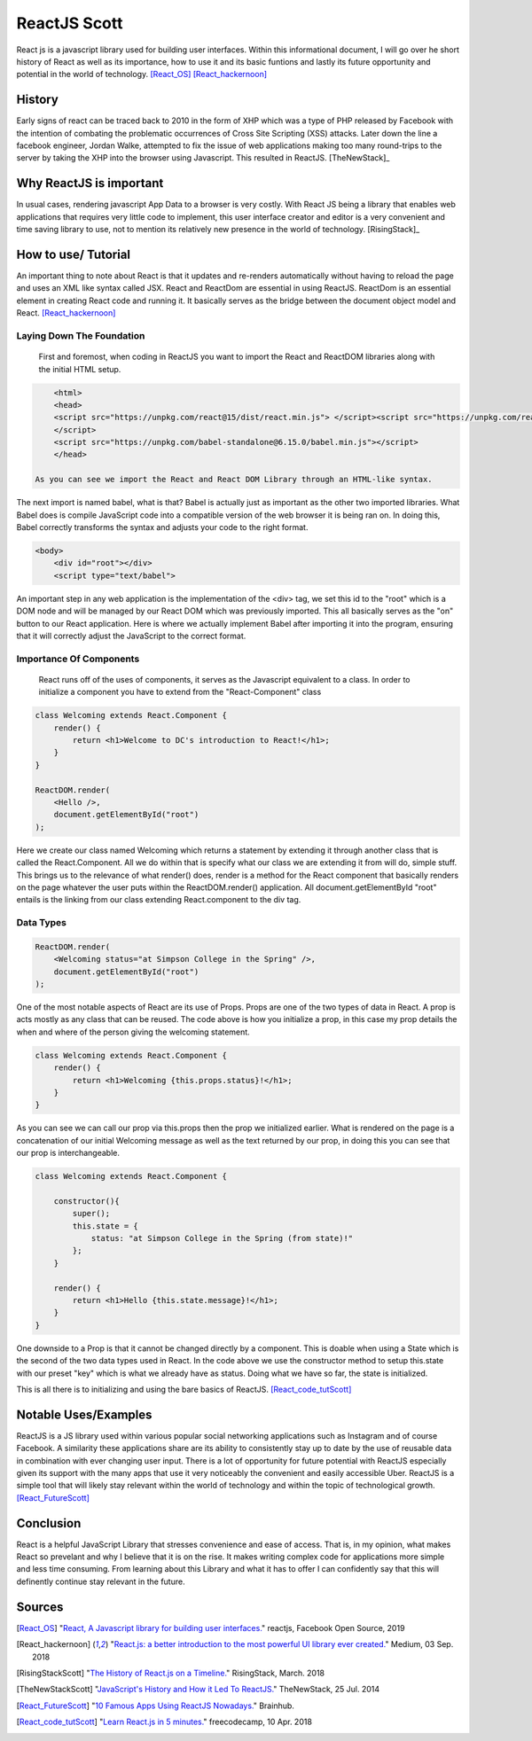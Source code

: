 ReactJS Scott
==============

React js is a javascript library used for building user interfaces.
Within this informational document, I will go over he short history
of React as well as its importance, how to use it and its basic
funtions and lastly its future opportunity and potential in the
world of technology.  [React_OS]_ [React_hackernoon]_

History
-------

Early signs of react can be traced back to 2010 in the form of XHP which was
a type of PHP released by Facebook with the intention of combating the
problematic occurrences of Cross Site Scripting (XSS) attacks.  Later down
the line a facebook engineer, Jordan Walke, attempted to fix the issue of
web applications making too many round-trips to the server by taking the XHP
into the browser using Javascript.  This resulted in ReactJS. [TheNewStack]_


Why ReactJS is important
------------------------

In usual cases, rendering javascript App Data to a browser is very costly.
With React JS being a library that enables web applications that requires
very little code to implement, this user interface creator and editor is a
very convenient and time saving library to use, not to mention its relatively
new presence in the world of technology. [RisingStack]_


How to use/ Tutorial
--------------------

An important thing to note about React is that it updates
and re-renders automatically without having to reload the
page and uses an XML like syntax called JSX.  React and
ReactDom are essential in using ReactJS.  ReactDom is
an essential element in creating React code and running it.
It basically serves as the bridge between the document object
model and React. [React_hackernoon]_

Laying Down The Foundation
~~~~~~~~~~~~~~~~~~~~~~~~~~

    First and foremost, when coding in ReactJS you want to import the React and ReactDOM libraries along with the
    initial HTML setup.

.. code-block:: text

        <html>
        <head>
        <script src="https://unpkg.com/react@15/dist/react.min.js"> </script><script src="https://unpkg.com/react-dom@15/dist/react-dom.min.js">
        </script>
        <script src="https://unpkg.com/babel-standalone@6.15.0/babel.min.js"></script>
        </head>

    As you can see we import the React and React DOM Library through an HTML-like syntax.

The next import is named babel, what is that?  Babel is actually
just as important as the other two imported libraries.  What Babel does is
compile JavaScript code into a compatible version of the web browser it is
being ran on.  In doing this, Babel correctly transforms the syntax and adjusts
your code to the right format.


.. code-block:: text

        <body>
            <div id="root"></div>
            <script type="text/babel">

An important step in any web application is the implementation of the <div>
tag, we set this id to the "root" which is a DOM node and will be managed by
our React DOM which was previously imported.  This all basically serves as
the "on" button to our React application.  Here is where we actually implement
Babel after importing it into the program, ensuring that it will correctly
adjust the JavaScript to the correct format.

Importance Of Components
~~~~~~~~~~~~~~~~~~~~~~~~

    React runs off of the uses of components, it serves as the
    Javascript equivalent to a class.  In order to initialize a
    component you have to extend from the "React-Component" class


.. code-block:: text

        class Welcoming extends React.Component {
            render() {
                return <h1>Welcome to DC's introduction to React!</h1>;
            }
        }

        ReactDOM.render(
            <Hello />,
            document.getElementById("root")
        );

Here we create our class named Welcoming which returns a statement by extending it
through another class that is called the React.Component.  All we do within that
is specify what our class we are extending it from will do, simple stuff.
This brings us to the relevance of what render() does, render is a method for
the React component that basically renders on the page whatever the user puts within the
ReactDOM.render() application.  All document.getElementById "root" entails is the
linking from our class extending React.component to the div tag.


Data Types
~~~~~~~~~~

.. code-block:: text

        ReactDOM.render(
            <Welcoming status="at Simpson College in the Spring" />,
            document.getElementById("root")
        );

One of the most notable aspects of React are its use of Props.  Props are one of the two
types of data in React.  A prop is acts mostly as any class that can be reused.  The code
above is how you initialize a prop, in this case my prop details the when and where of the
person giving the welcoming statement.


.. code-block:: text

    class Welcoming extends React.Component {
        render() {
            return <h1>Welcoming {this.props.status}!</h1>;
        }
    }

As you can see we can call our prop via this.props then the prop we initialized earlier.  What
is rendered on the page is a concatenation of our initial Welcoming message as well as the text
returned by our prop, in doing this you can see that our prop is interchangeable.

.. code-block:: text

    class Welcoming extends React.Component {

        constructor(){
            super();
            this.state = {
                status: "at Simpson College in the Spring (from state)!"
            };
        }

        render() {
            return <h1>Hello {this.state.message}!</h1>;
        }
    }

One downside to a Prop is that it cannot be changed directly by a component.  This is doable when
using a State which is the second of the two data types used in React.  In the code above we use the
constructor method to setup this.state with our preset "key" which is what we already have as status.
Doing what we have so far, the state is initialized.

This is all there is to initializing and using the bare basics of ReactJS. [React_code_tutScott]_

Notable Uses/Examples
---------------------

ReactJS is a JS library used within various popular social networking applications such as Instagram
and of course Facebook.  A similarity these applications share are its ability to consistently
stay up to date by the use of reusable data in combination with ever changing user input.  There is
a lot of opportunity for future potential with ReactJS especially given its support with the
many apps that use it very noticeably the convenient and easily accessible Uber.  ReactJS is a
simple tool that will likely stay relevant within the world of technology and within the
topic of technological growth. [React_FutureScott]_


Conclusion
----------

React is a helpful JavaScript Library that stresses convenience and ease of access.
That is, in my opinion, what makes React so prevelant and why I believe that it is
on the rise.  It makes writing complex code for applications more simple and less
time consuming.  From learning about this Library and what it has to offer I can
confidently say that this will definently continue stay relevant in the future.


Sources
-------

.. [React_OS] "`React, A Javascript library for building user interfaces. <https://reactjs.org/>`_" reactjs, Facebook Open Source, 2019
.. [React_hackernoon] "`React.js: a better introduction to the most powerful UI library ever created. <https://hackernoon.com/react-js-a-better-introduction-to-the-most-powerful-ui-library-ever-created-ecd96e8f4621>`_" Medium, 03 Sep. 2018
.. [RisingStackScott] "`The History of React.js on a Timeline. <https://blog.risingstack.com/the-history-of-react-js-on-a-timeline/>`_" RisingStack, March. 2018
.. [TheNewStackScott] "`JavaScript's History and How it Led To ReactJS. <https://thenewstack.io/javascripts-history-and-how-it-led-to-reactjs/>`_" TheNewStack, 25 Jul. 2014
.. [React_FutureScott] "`10 Famous Apps Using ReactJS Nowadays. <https://brainhub.eu/blog/10-famous-apps-using-reactjs-nowadays/>`_" Brainhub.
.. [React_code_tutScott] "`Learn React.js in 5 minutes. <https://medium.freecodecamp.org/learn-react-js-in-5-minutes-526472d292f4>`_" freecodecamp, 10 Apr. 2018


